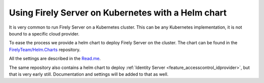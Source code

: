 .. _deploy_helm:

===================================================
Using Firely Server on Kubernetes with a Helm chart
===================================================

It is very common to run Firely Server on a Kubernetes cluster. This can be any Kubernetes implementation, it is not bound to a specific cloud provider.

To ease the process we provide a helm chart to deploy Firely Server on the cluster. The chart can be found in the `FirelyTeam/Helm.Charts <https://github.com/FirelyTeam/Helm.Charts>`_ repository.

All the settings are described in the `Read.me <https://github.com/FirelyTeam/Helm.Charts/tree/main/firely-server>`_.

The same repository also contains a helm chart to deploy :ref:`Identity Server <feature_accesscontrol_idprovider>`, but that is very early still. Documentation and settings will be added to that as well.
